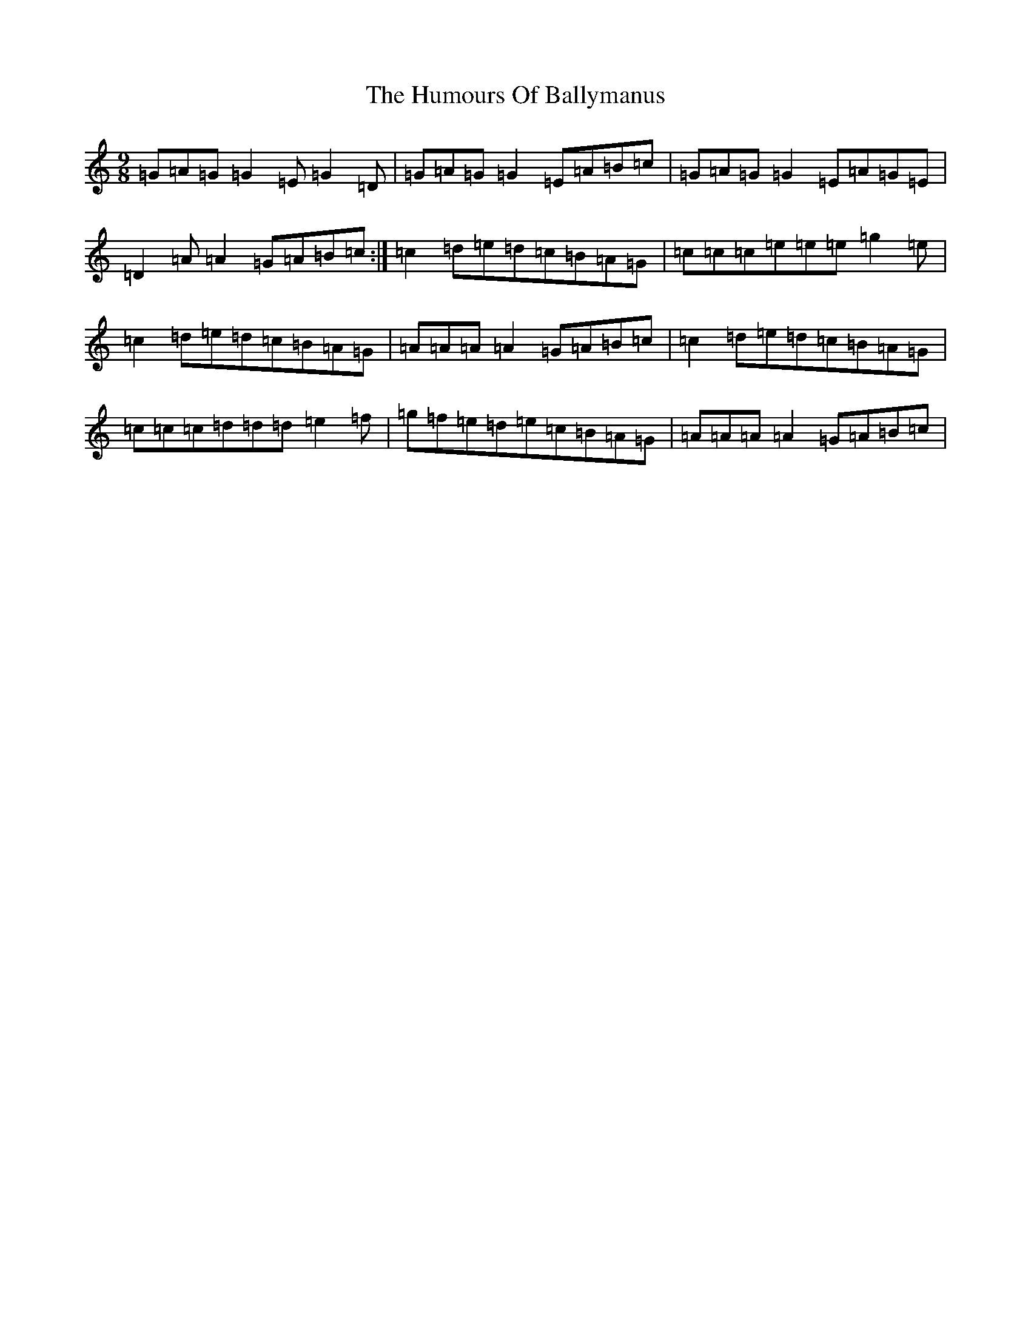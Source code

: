 X: 9457
T: Humours Of Ballymanus, The
S: https://thesession.org/tunes/279#setting25307
R: slip jig
M:9/8
L:1/8
K: C Major
=G=A=G=G2=E=G2=D|=G=A=G=G2=E=A=B=c|=G=A=G=G2=E=A=G=E|=D2=A=A2=G=A=B=c:|=c2=d=e=d=c=B=A=G|=c=c=c=e=e=e=g2=e|=c2=d=e=d=c=B=A=G|=A=A=A=A2=G=A=B=c|=c2=d=e=d=c=B=A=G|=c=c=c=d=d=d=e2=f|=g=f=e=d=e=c=B=A=G|=A=A=A=A2=G=A=B=c|